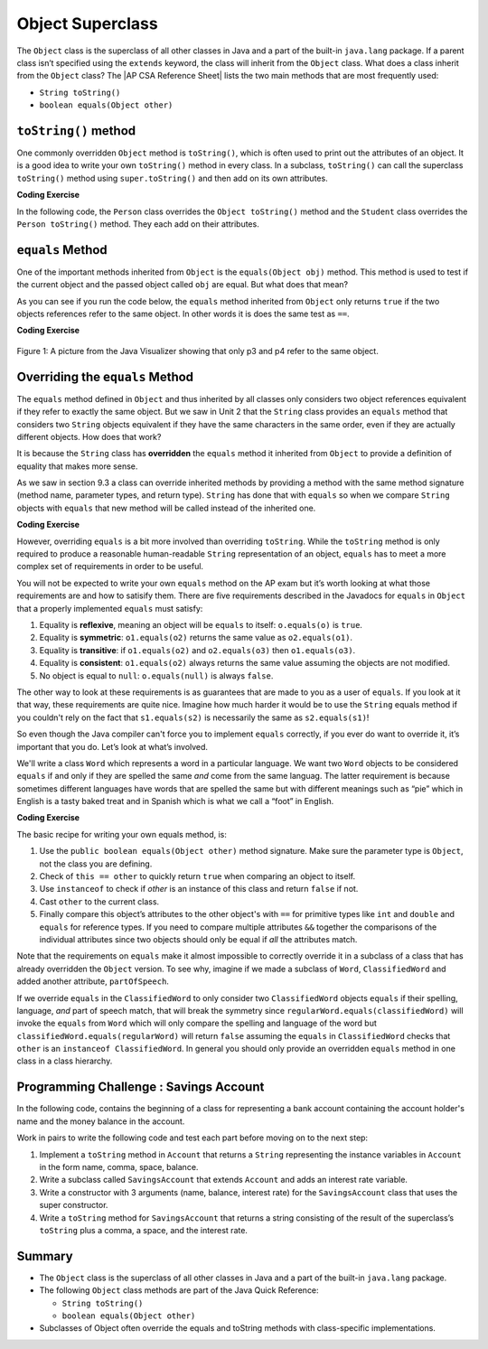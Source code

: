 .. qnum::
   :prefix: 9-7-
   :start: 1


.. |CodingEx| image:: ../../_static/codingExercise.png
    :width: 30px
    :align: middle
    :alt: coding exercise


.. |Exercise| image:: ../../_static/exercise.png
    :width: 35
    :align: middle
    :alt: exercise


.. |Groupwork| image:: ../../_static/groupwork.png
    :width: 35
    :align: middle
    :alt: groupwork

.. |AP CSA Reference Sheet| raw:: html

   <a href="https://apstudents.collegeboard.org/ap/pdf/ap-computer-science-a-java-quick-reference_0.pdf" target="_blank">AP CSA Java Quick Reference Sheet</a>

.. raw:: html

   <div class="unit-time">
     <svg xmlns="http://www.w3.org/2000/svg"
          width="16"
          height="16"
          fill="currentColor"
          class="bi
          bi-clock"
          viewBox="0 0 16 16">
       <path d="M8 3.5a.5.5 0 0 0-1 0V9a.5.5 0 0 0 .252.434l3.5 2a.5.5 0 0 0 .496-.868L8 8.71V3.5z"/>
       <path d="M8 16A8 8 0 1 0 8 0a8 8 0 0 0 0 16zm7-8A7 7 0 1 1 1 8a7 7 0 0 1 14 0z"/>
     </svg> Time estimate: 45 min.
   </div>

Object Superclass
====================

The ``Object`` class is the superclass of all other classes in Java and a part
of the built-in ``java.lang`` package. If a parent class isn’t specified using
the ``extends`` keyword, the class will inherit from the ``Object`` class. What
does a class inherit from the ``Object`` class? The |AP CSA Reference Sheet|
lists the two main methods that are most frequently used:

- ``String toString()``
- ``boolean equals(Object other)``



``toString()`` method
-----------------

One commonly overridden ``Object`` method is ``toString()``, which is often used
to print out the attributes of an object. It is a good idea to write your own
``toString()`` method in every class. In a subclass, ``toString()`` can call the
superclass ``toString()`` method using ``super.toString()`` and then add on its
own attributes.

|CodingEx| **Coding Exercise**

In the following code, the ``Person`` class overrides the ``Object toString()``
method and the ``Student`` class overrides the ``Person toString()`` method.
They each add on their attributes.

.. activecode:: toStringDemo
  :language: java
  :autograde: unittest

  After trying the code below, complete the subclass called ``APStudent`` that
  extends ``Student`` with a new attribute called ``APscore`` and override the
  ``toString()`` method to call the superclass method and then add on the
  ``APscore``. Uncomment the ``APStudent`` object in the main method to test it.

  ~~~~
  public class Person
  {
       private String name;
       public Person(String name)
       {
          this.name = name;
       }
       public String toString()
       {
          return name;
       }
       public static void main(String[] args)
       {
          Person p = new Person("Sila");
          Student s = new Student("Tully", 1001);
          System.out.println(p); //call Person toString
          System.out.println(s);  //call Student toString
          // Uncomment the code below to test the APStudent class
          /*
          APStudent ap = new APStudent("Ayanna", 1002, 5);
          System.out.println(ap);
          */
       }
    }

    class Student extends Person
    {
       private int id;
       public Student(String name, int id)
       {
          super(name);
          this.id = id;
       }
       public String toString()
       {
          return super.toString() + " " + id;
       }
    }

    class APStudent extends Student
    {
       private int score;
       public APStudent(String name, int id, int score)
       {
          super(name, id);
          this.score = score;
       }
       // Add a toString() method here that calls the super class toString

    }
    ====
    import static org.junit.Assert.*;
     import org.junit.*;
     import java.io.*;

     public class RunestoneTests extends CodeTestHelper
     {
         public RunestoneTests() {
             super("Person");
         }

         @Test
         public void test1()
         {
             String output = getMethodOutput("main");
             String expect = "Sila\nTully 1001\nAyanna 1002 5";

             boolean passed = getResults(expect, output, "Checking output from main()");
             assertTrue(passed);
         }
          @Test
         public void containsToString()
         {
           String code = getCode();
           String target = "public String toString()";

           int num = countOccurencesRegex(code, target);
           boolean passed = (num >= 3);

           getResults("3", ""+num, "3 toString methods", passed);
           assertTrue(passed);
         }
     }



``equals`` Method
-----------------

One of the important methods inherited from ``Object`` is the ``equals(Object
obj)`` method. This method is used to test if the current object and the passed
object called ``obj`` are equal. But what does that mean?

.. index::
    single: override
    single: equals

As you can see if you run the code below, the ``equals`` method inherited from
``Object`` only returns ``true`` if the two objects references refer to the same
object. In other words it is does the same test as ``==``.

|CodingEx| **Coding Exercise**

.. activecode:: ObjEquals
   :language: java
   :autograde: unittest

   Try to guess what this code will print out before running it.
   ~~~~
   public class Person
   {
       private String name;

       public Person(String theName)
       {
           this.name = theName;
       }

       public static void main(String[] args)
       {
           Person p1 = new Person("Kairen");
           Person p2 = new Person("Jewel");
           Person p3 = new Person("Kairen");
           Person p4 = p3;
           System.out.println(p1.equals(p2));
           System.out.println(p2.equals(p3));
           System.out.println(p1.equals(p3));
           System.out.println(p3.equals(p4));
       }
   }
   ====
   import static org.junit.Assert.*;
   import org.junit.*;
   import java.io.*;

   public class RunestoneTests extends CodeTestHelper
   {
       public RunestoneTests() {
           super("Person");
       }

       @Test
       public void test1()
       {
           String output = getMethodOutput("main");
           String expect = "false\nfalse\nfalse\ntrue";

           boolean passed = getResults(expect, output, "Checking output from main()", true);
           assertTrue(passed);

       }
   }

.. figure:: Figures/equalsEx.png
    :width: 300px
    :align: center
    :figclass: align-center

    Figure 1: A picture from the Java Visualizer showing that only p3 and p4 refer to the same object.

Overriding the ``equals`` Method
--------------------------------

The ``equals`` method defined in ``Object`` and thus inherited by all classes
only considers two object references equivalent if they refer to exactly the
same object. But we saw in Unit 2 that the ``String`` class provides an
``equals`` method that considers two ``String`` objects equivalent if they have
the same characters in the same order, even if they are actually different
objects. How does that work?

It is because the ``String`` class has **overridden** the ``equals`` method it
inherited from ``Object`` to provide a definition of equality that makes more
sense.

As we saw in section 9.3 a class can override inherited methods by providing a
method with the same method signature (method name, parameter types, and return
type). ``String`` has done that with ``equals`` so when we compare ``String``
objects with ``equals`` that new method will be called instead of the inherited
one.

|CodingEx| **Coding Exercise**


.. activecode:: StringTest1
   :language: java
   :autograde: unittest

   Try to guess what this code will print out before running it.
   ~~~~
   public class StringTest
   {
      public static void main(String[] args)
      {
         String s1 = "hi";
         String s2 = "Hi";
         String s3 = new String("hi");
         System.out.println(s1.equals(s2));
         System.out.println(s2.equals(s3));
         System.out.println(s1.equals(s3));
      }
   }
   ====
   import static org.junit.Assert.*;
     import org.junit.*;
     import java.io.*;

     public class RunestoneTests extends CodeTestHelper
     {
         public RunestoneTests() {
             super("StringTest");
         }

         @Test
         public void test1()
         {
             String output = getMethodOutput("main");
             String expect = "false\nfalse\ntrue";

             boolean passed = getResults(expect, output, "Checking output from main()", true);
             assertTrue(passed);

         }
     }

However, overriding ``equals`` is a bit more involved than overriding
``toString``. While the ``toString`` method is only required to produce a
reasonable human-readable ``String`` representation of an object, ``equals`` has
to meet a more complex set of requirements in order to be useful.

You will not be expected to write your own ``equals`` method on the AP exam but
it’s worth looking at what those requirements are and how to satisify them.
There are five requirements described in the Javadocs for ``equals`` in
``Object`` that a properly implemented ``equals`` must satisfy:

#. Equality is **reflexive**, meaning an object will be ``equals`` to itself:
   ``o.equals(o)`` is ``true``.

#. Equality is **symmetric**: ``o1.equals(o2)`` returns the same value as
   ``o2.equals(o1)``.

#. Equality is **transitive**: if ``o1.equals(o2)`` and ``o2.equals(o3)`` then
   ``o1.equals(o3)``.

#. Equality is **consistent**: ``o1.equals(o2)`` always returns the same value
   assuming the objects are not modified.

#. No object is equal to ``null``: ``o.equals(null)`` is always ``false``.

The other way to look at these requirements is as guarantees that are made to
you as a user of ``equals``. If you look at it that way, these requirements are
quite nice. Imagine how much harder it would be to use the ``String`` equals
method if you couldn't rely on the fact that ``s1.equals(s2)`` is necessarily
the same as ``s2.equals(s1)``!

So even though the Java compiler can't force you to implement ``equals``
correctly, if you ever do want to override it, it’s important that you do. Let’s
look at what’s involved.

We'll write a class ``Word`` which represents a word in a particular language.
We want two ``Word`` objects to be considered ``equals`` if and only if they are
spelled the same `and` come from the same languag. The latter requirement is
because sometimes different languages have words that are spelled the same but
with different meanings such as “pie” which in English is a tasty baked treat
and in Spanish which is what we call a “foot” in English.

|CodingEx| **Coding Exercise**


.. activecode:: OverrideEquals
   :language: java
   :autograde: unittest

   Try to guess what this code will print out before running it. Click on the
   CodeLens button to step forward through the code and watch the memory.

   ~~~~
   public class Word
   {
       private String spelling;
       private String language;

       public Word(String spell, String lang)
       {
           this.spelling = spell;
           this.language = lang;
       }

       /**
        * Compares this word to the specified object. The result is true if and
        * only if the argument is not null and is a Word object with the same
        * spelling and language as this object.
        */
       public boolean equals(Object other)
       {
           if (this == other)
           {
               // This is not strictly necessary assuming the rest
               // of the method is implemented correctly but it is
               // a commonly used optimization because the == check
               // is very fast. Thus this is a quick way to guarantee
               // that our equals method is reflexive.
               return true;
           }

           if (!(other instanceof Word))
           {
               // It can’t be the same Word if it’s not a Word at all.
               // This also ensures that o.equals(null) is false because
               // null is not an instanceof any class.
               return false;
           }

           // Now we now we can safely cast other to a Word and
           // check if our two attributes are the same, using
           // equals to compare them because they are Strings.
           Word otheWord = (Word) other;
           return name.equals(otherWord.name) && language.equals(otherWord.language);
       }

       public static void main(String[] args)
       {
           Word p1 = new Word("pie", "english");
           Word p2 = new Word("pie", "spanish");
           Word p3 = new Word("pie", "english");
           Word p4 = p3;
           System.out.println(p1.equals(p2));
           System.out.println(p2.equals(p3));
           System.out.println(p1.equals(p3));
           System.out.println(p3.equals(p4));
           System.out.println(p1.equals("pie"));
       }
   }
   ====
   import static org.junit.Assert.*;
     import org.junit.*;
     import java.io.*;

     public class RunestoneTests extends CodeTestHelper
     {
         public RunestoneTests() {
             super("Word");
         }

         @Test
         public void test1()
         {
             String output = getMethodOutput("main");
             String expect = "false\nfalse\ntrue\ntrue\nfalse";

             boolean passed = getResults(expect, output, "Checking output from main()", true);
             assertTrue(passed);

         }
     }

The basic recipe for writing your own equals method, is:

#. Use the ``public boolean equals(Object other)`` method signature. Make sure
   the parameter type is ``Object``, not the class you are defining.

#. Check of ``this == other`` to quickly return ``true`` when comparing an
   object to itself.

#. Use ``instanceof`` to check if `other` is an instance of this class and
   return ``false`` if not.

#. Cast ``other`` to the current class.

#. Finally compare this object’s attributes to the other object's with ``==``
   for primitive types like ``int`` and ``double`` and ``equals`` for reference
   types. If you need to compare multiple attributes ``&&`` together the
   comparisons of the individual attributes since two objects should only be
   equal if `all` the attributes match.

Note that the requirements on ``equals`` make it almost impossible to correctly
override it in a subclass of a class that has already overridden the ``Object``
version. To see why, imagine if we made a subclass of ``Word``,
``ClassifiedWord`` and added another attribute, ``partOfSpeech``.

If we override ``equals`` in the ``ClassifiedWord`` to only consider two
``ClassifiedWord`` objects ``equals`` if their spelling, language, `and` part of
speech match, that will break the symmetry since
``regularWord.equals(classifiedWord)`` will invoke the ``equals`` from ``Word``
which will only compare the spelling and language of the word but
``classifiedWord.equals(regularWord)`` will return ``false`` assuming the
``equals`` in ``ClassifiedWord`` checks that ``other`` is an ``instanceof
ClassifiedWord``. In general you should only provide an overridden ``equals``
method in one class in a class hierarchy.


|Groupwork| Programming Challenge : Savings Account
---------------------------------------------------

In the following code, contains the beginning of a class for representing a bank
account containing the account holder's name and the money balance in the
account.

Work in pairs to write the following code and test each part before moving on to
the next step:

#. Implement a ``toString`` method in ``Account`` that returns a ``String``
   representing the instance variables in ``Account`` in the form name, comma,
   space, balance.

#. Write a subclass called ``SavingsAccount`` that extends ``Account`` and adds
   an interest rate variable.

#. Write a constructor with 3 arguments (name, balance, interest rate) for the
   ``SavingsAccount`` class that uses the super constructor.

#. Write a ``toString`` method for ``SavingsAccount`` that returns a string
   consisting of the result of the superclass’s ``toString`` plus a comma, a
   space, and the interest rate.


.. activecode:: challenge-9-7-savingsaccount
   :language: java
   :autograde: unittest

   Complete the subclass ``SavingsAccount`` below which inherits from
   ``Account`` and adds an interest rate variable. Write a constructor with 3
   arguments, a ``toString``, and an ``equals`` method for it. Uncomment the
   code in ``main`` to test your new class and methods.

   ~~~~
   public class Account
   {
       private String name;
       private double balance;

       public Account(String name, double balance)
       {
          this.name = name;
          this.balance = balance;
       }

       // Implement toString here

       public static void main(String[] args)
       {
           Account acct1 = new Account("Armani Smith",1500);
           System.out.println(acct1);
           // Uncomment this code to test SavingsAccount
           /*
           SavingsAccount acct2 = new SavingsAccount("Dakota Jones",1500,4.5);
           System.out.println(acct2);
           */
       }
   }

   /*
    * Write the SavingsAccount class which inherits from Account. Add an
    * interest rate instance variable and write a constructor and a toString
    * method.
    */
   class SavingsAccount
   {

   }
   ====
   import static org.junit.Assert.*;
     import org.junit.*;;
     import java.io.*;

     public class RunestoneTests extends CodeTestHelper
     {
         public RunestoneTests() {
             super("Account");
         }

         @Test
         public void test1()
         {
             String output = getMethodOutput("main");
             String expect = "Armani Smith, 1500.0\nDakota Jones, 1500.0, 4.5";

             boolean passed = getResults(expect, output, "Checking output from main()");
             assertTrue(passed);
         }

         @Test
         public void test3()
         {
             String target = "public String toString()";

             String code = getCode();
             int index = code.indexOf("class SavingsAccount");
             code = code.substring(index);
             boolean passed = code.contains(target);

             getResults("true", ""+passed, "Checking that code contains toString() in SavingsAccount", passed);
             assertTrue(passed);
         }

         @Test
         public void test30()
         {
             String target = "super.toString()";

             String code = getCode();
             int index = code.indexOf("class SavingsAccount");
             code = code.substring(index);

             boolean passed = code.contains(target);

             getResults("true", ""+passed, "Checking that code contains call to super.toString() in SavingsAccount", passed);
             assertTrue(passed);
         }
         @Test
         public void containsExtends()
         {
                String target = "SavingsAccount extends Account";
                boolean passed = checkCodeContains(target);
                assertTrue(passed);
         }
     }


Summary
---------

- The ``Object`` class is the superclass of all other classes in Java and a part of the built-in ``java.lang`` package.

- The following ``Object`` class methods are part of the Java Quick Reference:

  - ``String toString()``
  - ``boolean equals(Object other)``


- Subclasses of Object often override the equals and toString methods with class-specific implementations.

